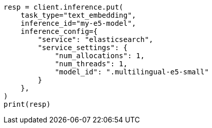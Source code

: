 // This file is autogenerated, DO NOT EDIT
// inference/service-elasticsearch.asciidoc:163

[source, python]
----
resp = client.inference.put(
    task_type="text_embedding",
    inference_id="my-e5-model",
    inference_config={
        "service": "elasticsearch",
        "service_settings": {
            "num_allocations": 1,
            "num_threads": 1,
            "model_id": ".multilingual-e5-small"
        }
    },
)
print(resp)
----
